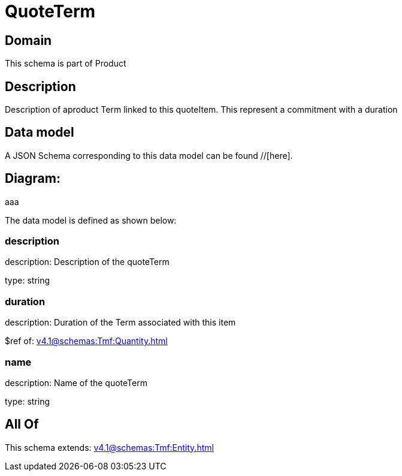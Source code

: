 = QuoteTerm

[#domain]
== Domain

This schema is part of Product

[#description]
== Description
Description of  aproduct Term linked to this quoteItem. This represent a commitment with a duration


[#data_model]
== Data model

A JSON Schema corresponding to this data model can be found //[here].

== Diagram:
aaa

The data model is defined as shown below:


=== description
description: Description of the quoteTerm

type: string


=== duration
description: Duration of the Term associated with this item

$ref of: xref:v4.1@schemas:Tmf:Quantity.adoc[]


=== name
description: Name of the quoteTerm

type: string


[#all_of]
== All Of

This schema extends: xref:v4.1@schemas:Tmf:Entity.adoc[]
